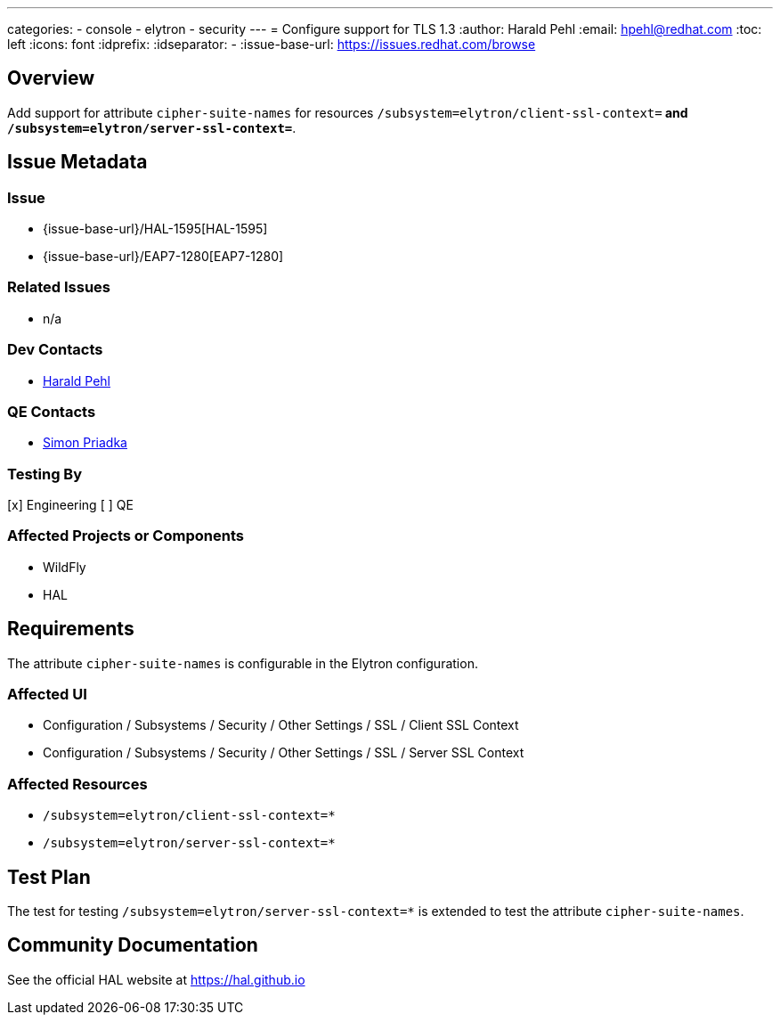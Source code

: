 ---
categories:
  - console
  - elytron
  - security
---
= Configure support for TLS 1.3
:author:            Harald Pehl
:email:             hpehl@redhat.com
:toc:               left
:icons:             font
:idprefix:
:idseparator:       -
:issue-base-url:    https://issues.redhat.com/browse

== Overview

Add support for attribute `cipher-suite-names` for resources `/subsystem=elytron/client-ssl-context=*` and `/subsystem=elytron/server-ssl-context=*`.

== Issue Metadata

=== Issue

* {issue-base-url}/HAL-1595[HAL-1595]
* {issue-base-url}/EAP7-1280[EAP7-1280]

=== Related Issues

* n/a

=== Dev Contacts

* mailto:hpehl@redhat.com[Harald Pehl]

=== QE Contacts

* mailto:spriadka@redhat.com[Simon Priadka]

=== Testing By

[x] Engineering
[ ] QE

=== Affected Projects or Components

* WildFly
* HAL

== Requirements

The attribute `cipher-suite-names` is configurable in the Elytron configuration.

=== Affected UI

* Configuration / Subsystems / Security / Other Settings / SSL / Client SSL Context
* Configuration / Subsystems / Security / Other Settings / SSL / Server SSL Context

=== Affected Resources

* `/subsystem=elytron/client-ssl-context=*`
* `/subsystem=elytron/server-ssl-context=*`

== Test Plan

The test for testing `/subsystem=elytron/server-ssl-context=*` is extended to test the attribute `cipher-suite-names`.

== Community Documentation

See the official HAL website at https://hal.github.io
